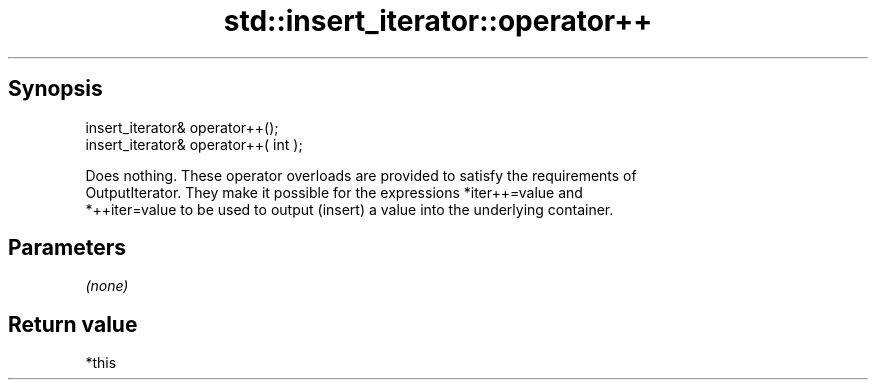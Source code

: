 .TH std::insert_iterator::operator++ 3 "Apr 19 2014" "1.0.0" "C++ Standard Libary"
.SH Synopsis
   insert_iterator& operator++();
   insert_iterator& operator++( int );

   Does nothing. These operator overloads are provided to satisfy the requirements of
   OutputIterator. They make it possible for the expressions *iter++=value and
   *++iter=value to be used to output (insert) a value into the underlying container.

.SH Parameters

   \fI(none)\fP

.SH Return value

   *this
